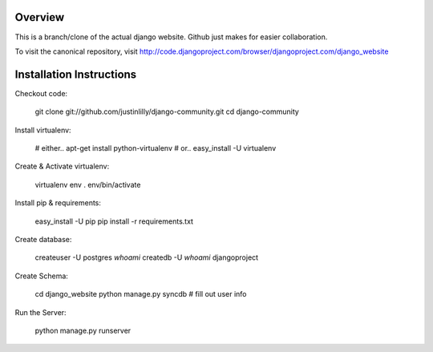 Overview
========

This is a branch/clone of the actual django website. Github just makes for easier collaboration.

To visit the canonical repository, visit http://code.djangoproject.com/browser/djangoproject.com/django_website



Installation Instructions
=========================

Checkout code:

    git clone git://github.com/justinlilly/django-community.git
    cd django-community

Install virtualenv:

    # either..
    apt-get install python-virtualenv
    # or..
    easy_install -U virtualenv

Create & Activate virtualenv:

    virtualenv env
    . env/bin/activate

Install pip & requirements:

    easy_install -U pip
    pip install -r requirements.txt

Create database:

    createuser -U postgres `whoami`
    createdb -U `whoami` djangoproject

Create Schema:

    cd django_website
    python manage.py syncdb
    # fill out user info

Run the Server:

    python manage.py runserver
